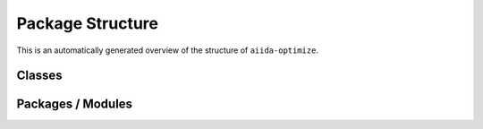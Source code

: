 .. © 2017-2019, ETH Zurich, Institut für Theoretische Physik
.. Author: Dominik Gresch <greschd@gmx.ch>

Package Structure
=================

This is an automatically generated overview of the structure of ``aiida-optimize``.

Classes
-------

.. uml:: aiida_tbextraction
    :classes:

Packages / Modules
------------------

.. uml:: aiida_tbextraction
    :packages:
